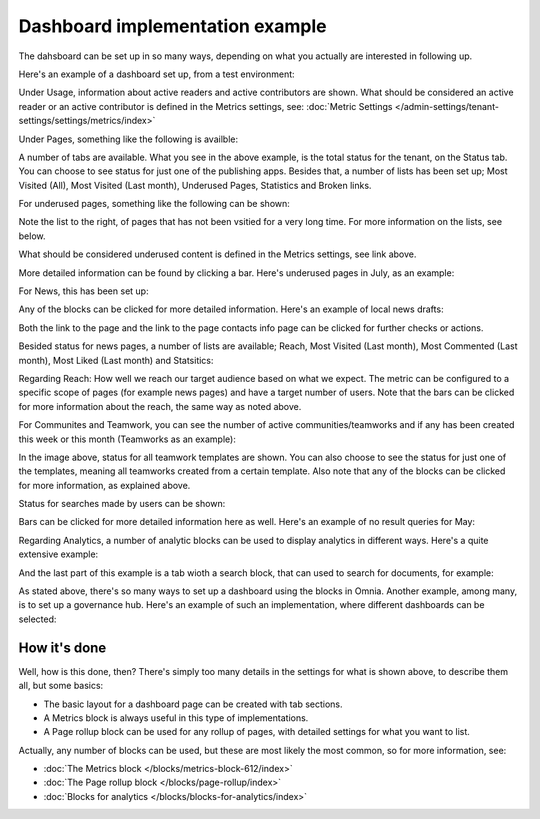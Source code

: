 Dashboard implementation example
==============================================

The dahsboard can be set up in so many ways, depending on what you actually are interested in following up.

Here's an example of a dashboard set up, from a test environment:

.. image:: admin-dashboard-usage-76-2.png

Under Usage, information about active readers and active contributors are shown. What should be considered an active reader or an active contributor is defined in the Metrics settings, see: :doc:`Metric Settings </admin-settings/tenant-settings/settings/metrics/index>`

Under Pages, something like the following is availble:

.. image:: admin-dashboard-page-status-76.png

A number of tabs are available. What you see in the above example, is the total status for the tenant, on the Status tab. You can choose to see status for just one of the publishing apps. 
Besides that, a number of lists has been set up; Most Visited (All), Most Visited (Last month), Underused Pages, Statistics and Broken links.

.. image:: admin-dashboard-page-status-lists-76.png

For underused pages, something like the following can be shown:

.. image:: admin-dashboard-underused-pages-76.png

Note the list to the right, of pages that has not been vsitied for a very long time. For more information on the lists, see below.

What should be considered underused content is defined in the Metrics settings, see link above.

More detailed information can be found by clicking a bar. Here's underused pages in July, as an example:

.. image:: admin-dashboard-page-status-examnple.png

For News, this has been set up:

.. image:: admin-dashboard-news-76.png

Any of the blocks can be clicked for more detailed information. Here's an example of local news drafts:

.. image:: admin-dashboard-news-example.png

Both the link to the page and the link to the page contacts info page can be clicked for further checks or actions.

Besided status for news pages, a number of lists are available; Reach, Most Visited (Last month), Most Commented (Last month), Most Liked (Last month) and Statsitics:

.. image:: admin-dashboard-news-lists-76.png

Regarding Reach: How well we reach our target audience based on what we expect. The metric can be configured to a specific scope of pages (for example news pages) and have a target number of users. Note that the bars can be clicked for more information about the reach, the same way as noted above.

For Communites and Teamwork, you can see the number of active communities/teamworks and if any has been created this week or this month (Teamworks as an example):

.. image:: admin-dashboard-teamwork-76.png

In the image above, status for all teamwork templates are shown. You can also choose to see the status for just one of the templates, meaning all teamworks created from a certain template. Also note that any of the blocks can be clicked for more information, as explained above.

Status for searches made by users can be shown:

.. image:: admin-dashboard-search-76.png

Bars can be clicked for more detailed information here as well. Here's an example of no result queries for May:

.. image:: admin-dashboard-search-example.png

Regarding Analytics, a number of analytic blocks can be used to display analytics in different ways. Here's a quite extensive example:

.. image:: admin-dashboard-analytics-example.png

And the last part of this example is a tab wioth a search block, that can used to search for documents, for example:

.. image:: admin-dashboard-documents-example.png

As stated above, there's so many ways to set up a dashboard using the blocks in Omnia. Another example, among many, is to set up a governance hub. Here's an example of such an implementation, where different dashboards can be selected:

.. image:: admin-governance-example.png

How it's done
-----------------
Well, how is this done, then? There's simply too many details in the settings for what is shown above, to describe them all, but some basics:

+ The basic layout for a dashboard page can be created with tab sections.
+ A Metrics block is always useful in this type of implementations.
+ A Page rollup block can be used for any rollup of pages, with detailed settings for what you want to list.  

Actually, any number of blocks can be used, but these are most likely the most common, so for more information, see:

+ :doc:`The Metrics block </blocks/metrics-block-612/index>`
+ :doc:`The Page rollup block </blocks/page-rollup/index>`
+ :doc:`Blocks for analytics </blocks/blocks-for-analytics/index>`

